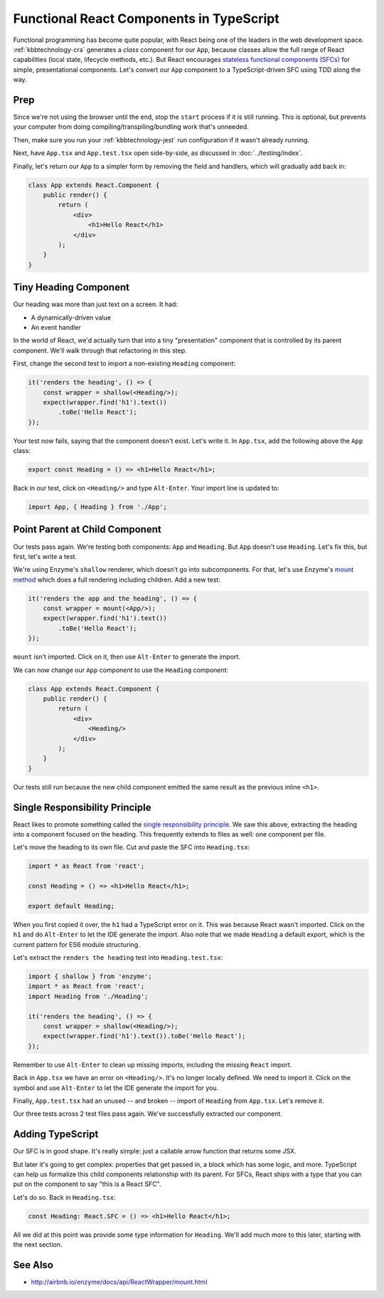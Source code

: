 .. tutorialstep::
    published: 2018-02-26 12:00
    duration: 5m04s
    excerpt: React builds UIs as a tree of components. See how to make stateless functional component correctly with TypeScript.
    is_pro: True
    primary_reference: learn/technologies/typescript
    references:
        kbbauthor:
            - pauleveritt
        kbbtechnology:
            - react

=========================================
Functional React Components in TypeScript
=========================================

Functional programming has become quite popular, with React being one of
the leaders in the web development space. :ref:`kbbtechnology-cra` generates
a *class* component for our ``App``, because classes allow the full range of
React capabilities (local state, lifecycle methods, etc.). But React
encourages
`stateless functional components (SFCs) <https://reactjs.org/docs/components-and-props.html>`_
for simple, presentational components. Let's convert our ``App`` component
to a TypeScript-driven SFC using TDD along the way.

Prep
====

Since we're not using the browser until the end, stop the ``start`` process
if it is still running. This is optional, but prevents your computer from
doing compiling/transpiling/bundling work that's unneeded.

Then, make sure you run your :ref:`kbbtechnology-jest` run configuration if it
wasn't already running.

Next, have ``App.tsx`` and ``App.test.tsx`` open side-by-side, as discussed
in :doc:`../testing/index`.

Finally, let's return our ``App`` to a simpler form by removing the field
and handlers, which will gradually add back in:

.. code-block:: jsx

    class App extends React.Component {
        public render() {
            return (
                <div>
                    <h1>Hello React</h1>
                </div>
            );
        }
    }

Tiny Heading Component
======================

Our heading was more than just text on a screen. It had:

- A dynamically-driven value

- An event handler

In the world of React, we'd actually turn that into a tiny "presentation"
component that is controlled by its parent component. We'll walk through that
refactoring in this step.

First, change the second test to import a non-existing ``Heading``
component:

.. code-block:: typescript

    it('renders the heading', () => {
        const wrapper = shallow(<Heading/>);
        expect(wrapper.find('h1').text())
            .toBe('Hello React');
    });

Your test now fails, saying that the component doesn't exist. Let's write it.
In ``App.tsx``, add the following above the ``App`` class:

.. code-block:: jsx

    export const Heading = () => <h1>Hello React</h1>;

Back in our test, click on ``<Heading/>`` and type ``Alt-Enter``. Your import
line is updated to:

.. code-block:: typescript

    import App, { Heading } from './App';

Point Parent at Child Component
===============================

Our tests pass again. We're testing both components: ``App`` and ``Heading``.
But ``App`` doesn't use ``Heading``. Let's fix this, but first, let's write
a test.

We're using Enzyme's ``shallow`` renderer, which doesn't go into subcomponents.
For that, let's use Enzyme's
`mount method <http://airbnb.io/enzyme/docs/api/mount.html>`_ which does a
full rendering including children. Add a new test:

.. code-block:: typescript

    it('renders the app and the heading', () => {
        const wrapper = mount(<App/>);
        expect(wrapper.find('h1').text())
            .toBe('Hello React');
    });

``mount`` isn't imported. Click on it, then use ``Alt-Enter`` to generate the
import.

We can now change our ``App`` component to use the ``Heading`` component:

.. code-block:: jsx

    class App extends React.Component {
        public render() {
            return (
                <div>
                    <Heading/>
                </div>
            );
        }
    }

Our tests still run because the new child component emitted the same result
as the previous inline ``<h1>``.

Single Responsibility Principle
===============================

React likes to promote something called the
`single responsibility principle <https://reactjs.org/docs/thinking-in-react.html>`_.
We saw this above, extracting the heading into a component focused on the
heading. This frequently extends to files as well: one component per file.

Let's move the heading to its own file. Cut and paste the SFC into
``Heading.tsx``:

.. code-block:: jsx

    import * as React from 'react';

    const Heading = () => <h1>Hello React</h1>;

    export default Heading;

When you first copied it over, the ``h1`` had a TypeScript error on it. This
was because React wasn't imported. Click on the ``h1`` and do ``Alt-Enter``
to let the IDE generate the import. Also note that we made ``Heading`` a
default export, which is the current pattern for ES6 module structuring.

Let's extract the ``renders the heading`` test into ``Heading.test.tsx``:

.. code-block:: typescript

    import { shallow } from 'enzyme';
    import * as React from 'react';
    import Heading from './Heading';

    it('renders the heading', () => {
        const wrapper = shallow(<Heading/>);
        expect(wrapper.find('h1').text()).toBe('Hello React');
    });

Remember to use ``Alt-Enter`` to clean up missing imports, including the
missing ``React`` import.

Back in ``App.tsx`` we have an error on ``<Heading/>``. It's no longer
locally defined. We need to import it. Click on the symbol and use
``Alt-Enter`` to let the IDE generate the import for you.

Finally, ``App.test.tsx`` had an unused -- and broken -- import of
``Heading`` from ``App.tsx``. Let's remove it.

Our three tests across 2 test files pass again. We've successfully extracted
our component.

Adding TypeScript
=================

Our SFC is in good shape. It's really simple: just a callable arrow function
that returns some JSX.

But later it's going to get complex: properties that get passed in, a block
which has some logic, and more. TypeScript can help us formalize this
child components relationship with its parent. For SFCs, React ships with a
type that you can put on the component to say "this is a React SFC".

Let's do so. Back in ``Heading.tsx``:

.. code-block:: jsx

    const Heading: React.SFC = () => <h1>Hello React</h1>;

All we did at this point was provide some type information for ``Heading``.
We'll add much more to this later, starting with the next section.

See Also
========

- http://airbnb.io/enzyme/docs/api/ReactWrapper/mount.html
